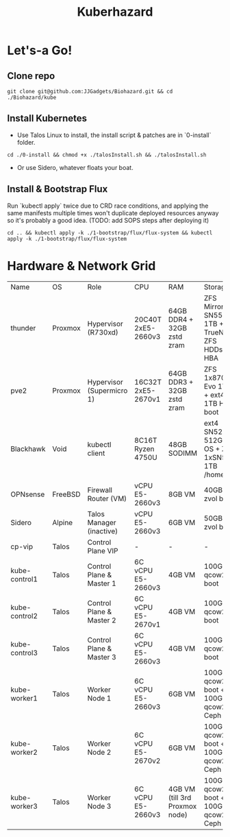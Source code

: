 #+TITLE: Kuberhazard

* Let's-a Go!
** Clone repo
#+BEGIN_SRC shell
git clone git@github.com:JJGadgets/Biohazard.git && cd ./Biohazard/kube
#+END_SRC
** Install Kubernetes
+ Use Talos Linux to install, the install script & patches are in `0-install` folder.
#+BEGIN_SRC shell
cd ./0-install && chmod +x ./talosInstall.sh && ./talosInstall.sh
#+END_SRC
+ Or use Sidero, whatever floats your boat.
** Install & Bootstrap Flux
Run `kubectl apply` twice due to CRD race conditions, and applying the same manifests multiple times won't duplicate deployed resources anyway so it's probably a good idea.
(TODO: add SOPS steps after deploying it)
#+BEGIN_SRC shell
cd .. && kubectl apply -k ./1-bootstrap/flux/flux-system && kubectl apply -k ./1-bootstrap/flux/flux-system
#+END_SRC
* Hardware & Network Grid
| Name          | OS      | Role                      | CPU                | RAM                            | Storage                                     |   VLAN |           IP |
| thunder       | Proxmox | Hypervisor (R730xd)       | 20C40T 2xE5-2660v3 | 64GB DDR4 + 32GB zstd zram     | ZFS Mirror SN550 1TB + TrueNAS ZFS HDDs HBA |    LAN |       masked |
| pve2          | Proxmox | Hypervisor (Supermicro 1) | 16C32T 2xE5-2670v1 | 64GB DDR3 + 32GB zstd zram     | ZFS 1x870 Evo 1TB + ext4 1TB HDD boot       |    LAN |       masked |
| Blackhawk     | Void    | kubectl client            | 8C16T Ryzen 4750U  | 48GB SODIMM                    | ext4 SN520 512GB OS + ZFS 1xSN550 1TB /home | LAN/JJ |         DHCP |
| OPNsense      | FreeBSD | Firewall Router (VM)      | vCPU E5-2660v3     | 8GB VM                         | 40GB zvol boot                              | LAN/58 |       masked |
| Sidero        | Alpine  | Talos Manager (inactive)  | vCPU E5-2660v3     | 6GB VM                         | 50GB zvol boot                              |     58 | 172.27.27.28 |
| cp-vip        | Talos   | Control Plane VIP         | -                  | -                              | -                                           |     58 | 172.27.27.27 |
| kube-control1 | Talos   | Control Plane & Master 1  | 6C vCPU E5-2660v3  | 4GB VM                         | 100GB qcow2 boot                            |     58 | 172.27.27.18 |
| kube-control2 | Talos   | Control Plane & Master 2  | 6C vCPU E5-2670v1  | 4GB VM                         | 100GB qcow2 boot                            |     58 | 172.27.27.19 |
| kube-control3 | Talos   | Control Plane & Master 3  | 6C vCPU E5-2660v3  | 4GB VM                         | 100GB qcow2 boot                            |     58 | 172.27.27.20 |
| kube-worker1  | Talos   | Worker Node 1             | 6C vCPU E5-2660v3  | 6GB VM                         | 100GB qcow2 boot + 100GB qcow2 Ceph         |     58 | 172.27.27.21 |
| kube-worker2  | Talos   | Worker Node 2             | 6C vCPU E5-2670v2  | 6GB VM                         | 100GB qcow2 boot + 100GB qcow2 Ceph         |     58 | 172.27.27.22 |
| kube-worker3  | Talos   | Worker Node 3             | 6C vCPU E5-2660v3  | 4GB VM (till 3rd Proxmox node) | 100GB qcow2 boot + 100GB qcow2 Ceph         |     58 | 172.27.27.23 |

